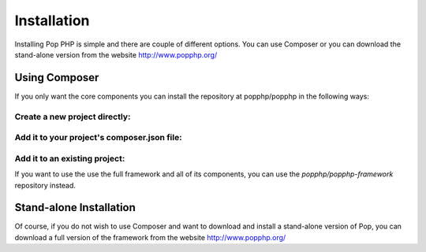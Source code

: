 Installation
============

Installing Pop PHP is simple and there are couple of different options. You can use Composer
or you can download the stand-alone version from the website http://www.popphp.org/

Using Composer
--------------

If you only want the core components you can install the repository at popphp/popphp in the following ways:

Create a new project directly:
~~~~~~~~~~~~~~~~~~~~~~~~~~~~~~
.. code-block::bash
    composer create-project popphp/popphp project-folder

Add it to your project's composer.json file:
~~~~~~~~~~~~~~~~~~~~~~~~~~~~~~~~~~~~~~~~~~~~
.. code-block::bash
    "require": {
        "popphp/popphp": "2.0.*"
    }

Add it to an existing project:
~~~~~~~~~~~~~~~~~~~~~~~~~~~~~~
.. code-block::bash
    composer require popphp/popphp

If you want to use the use the full framework and all of its components, you can use the
`popphp/popphp-framework` repository instead.

Stand-alone Installation
------------------------

Of course, if you do not wish to use Composer and want to download and install a stand-alone version
of Pop, you can download a full version of the framework from the website http://www.popphp.org/
